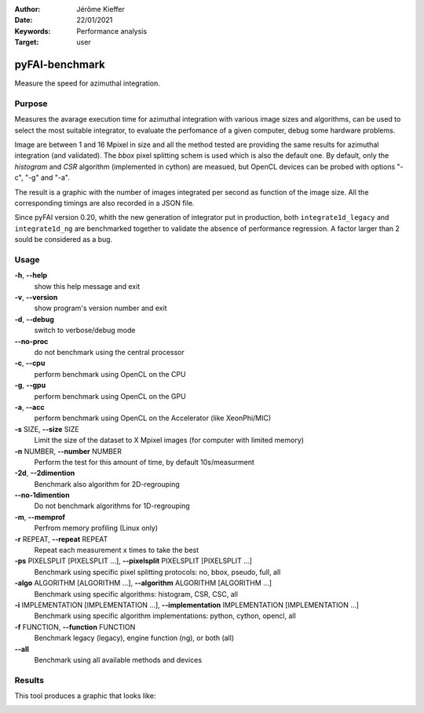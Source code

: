 :Author: Jérôme Kieffer
:Date: 22/01/2021
:Keywords: Performance analysis
:Target: user

.. _pyfaibenchmark:

pyFAI-benchmark
===============

Measure the speed for azimuthal integration.

Purpose
-------

Measures the avarage execution time for azimuthal integration with various image sizes and algorithms,
can be used to select the most suitable integrator, to evaluate the perfomance of a given computer, debug
some hardware problems.

Image are between 1 and 16 Mpixel in size and all the method tested are providing the same
results for azimuthal integration (and validated).
The `bbox` pixel splitting schem is used which is also the default one.
By default, only the `histogram` and `CSR` algorithm (implemented in cython) are measued, but
OpenCL devices can be probed with options "-c", "-g" and "-a".

The result is a graphic with the number of images integrated per second as function
of the image size.
All the corresponding timings are also recorded in a JSON file.

Since pyFAI version 0.20, whith the new generation of integrator put in production,
both ``integrate1d_legacy`` and ``integrate1d_ng`` are benchmarked together to validate
the absence of performance regression.
A factor larger than 2 sould be considered as a bug.

Usage
-----

**-h**, **--help**
   show this help message and exit

**-v**, **--version**
   show program's version number and exit

**-d**, **--debug**
   switch to verbose/debug mode

**--no-proc**
   do not benchmark using the central processor

**-c**, **--cpu**
   perform benchmark using OpenCL on the CPU

**-g**, **--gpu**
   perform benchmark using OpenCL on the GPU

**-a**, **--acc**
   perform benchmark using OpenCL on the Accelerator (like XeonPhi/MIC)

**-s** SIZE, **--size** SIZE
   Limit the size of the dataset to X Mpixel images (for computer with
   limited memory)

**-n** NUMBER, **--number** NUMBER
   Perform the test for this amount of time, by default 10s/measurment

**-2d**, **--2dimention**
   Benchmark also algorithm for 2D-regrouping

**--no-1dimention**
   Do not benchmark algorithms for 1D-regrouping

**-m**, **--memprof**
   Perfrom memory profiling (Linux only)

**-r** REPEAT, **--repeat** REPEAT
   Repeat each measurement x times to take the best

**-ps** PIXELSPLIT [PIXELSPLIT ...], **--pixelsplit** PIXELSPLIT [PIXELSPLIT ...]
   Benchmark using specific pixel splitting protocols: no, bbox, pseudo,
   full, all

**-algo** ALGORITHM [ALGORITHM ...], **--algorithm** ALGORITHM [ALGORITHM ...]
   Benchmark using specific algorithms: histogram, CSR, CSC, all

**-i** IMPLEMENTATION [IMPLEMENTATION ...], **--implementation** IMPLEMENTATION [IMPLEMENTATION ...]
   Benchmark using specific algorithm implementations: python, cython,
   opencl, all

**-f** FUNCTION, **--function** FUNCTION
   Benchmark legacy (legacy), engine function (ng), or both (all)

**--all**
   Benchmark using all available methods and devices


Results
-------

This tool produces a graphic that looks like:

.. image:: ../img/benchmark_2024.01.svg
  :width: 800
  :alt: PyFAI-benchmark graph
